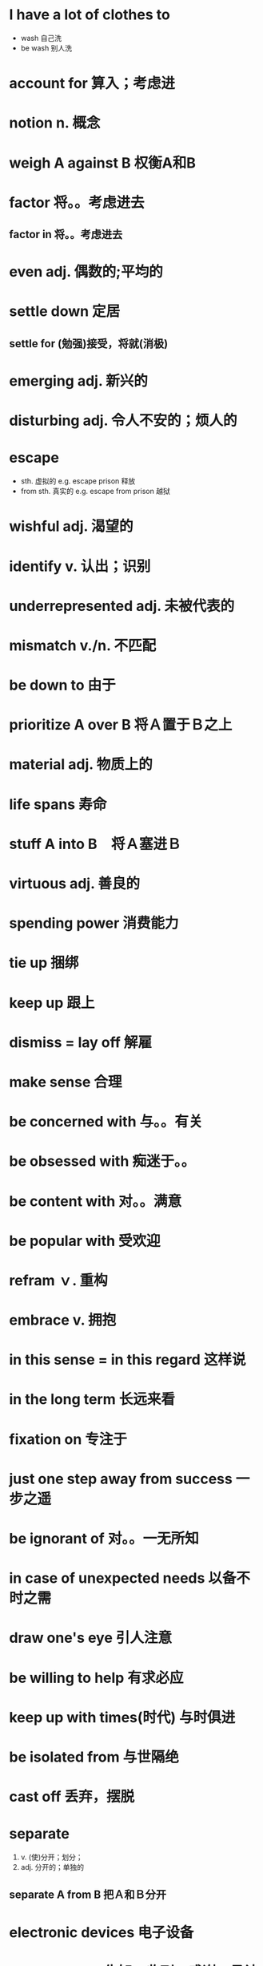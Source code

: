 * I have a lot of clothes to 
  - wash 自己洗
  - be wash 别人洗
* account for 算入；考虑进
* notion n. 概念
* weigh A against B 权衡A和B
* factor 将。。考虑进去
** factor in 将。。考虑进去
* even adj. 偶数的;平均的
* settle down 定居
** settle for (勉强)接受，将就(消极)
* emerging adj. 新兴的
* disturbing adj. 令人不安的；烦人的
* escape
  - sth. 虚拟的 e.g. escape prison 释放
  - from sth. 真实的 e.g. escape from prison 越狱
* wishful adj. 渴望的
* identify v. 认出；识别
* underrepresented adj. 未被代表的
* mismatch v./n. 不匹配
* be down to 由于
* prioritize A over B 将Ａ置于Ｂ之上
* material adj. 物质上的 
* life spans 寿命
* stuff A into B　将Ａ塞进Ｂ
* virtuous adj. 善良的
* spending power 消费能力
* tie up 捆绑
* keep up 跟上
* dismiss = lay off 解雇
* make sense 合理
* be concerned with 与。。有关
* be obsessed with 痴迷于。。
* be content with 对。。满意
* be popular with 受欢迎
* refram ｖ. 重构
* embrace v. 拥抱
* in this sense = in this regard 这样说
* in the long term 长远来看
* fixation on 专注于
* just one step away from success 一步之遥
* be ignorant of 对。。一无所知
* in case of unexpected needs 以备不时之需
* draw one's eye 引人注意
* be willing to help 有求必应
* keep up with times(时代) 与时俱进
* be isolated from 与世隔绝
* cast off 丢弃，摆脱
* separate 
  1) v. (使)分开；划分；
  2) adj. 分开的；单独的
** separate A *from* B 把Ａ和Ｂ分开
* electronic devices 电子设备
* acknowledge 告知，收到；感谢；承认
first--------
